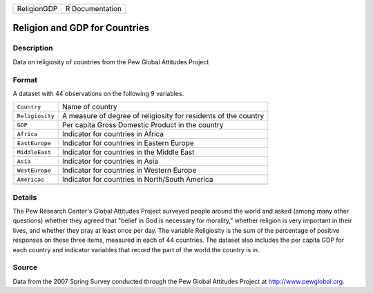 +-------------+-----------------+
| ReligionGDP | R Documentation |
+-------------+-----------------+

Religion and GDP for Countries
------------------------------

Description
~~~~~~~~~~~

Data on religiosity of countries from the Pew Global Attitudes Project

Format
~~~~~~

A dataset with 44 observations on the following 9 variables.

+-----------------------------------+-----------------------------------+
| ``Country``                       | Name of country                   |
+-----------------------------------+-----------------------------------+
| ``Religiosity``                   | A measure of degree of            |
|                                   | religiosity for residents of the  |
|                                   | country                           |
+-----------------------------------+-----------------------------------+
| ``GDP``                           | Per capita Gross Domestic Product |
|                                   | in the country                    |
+-----------------------------------+-----------------------------------+
| ``Africa``                        | Indicator for countries in Africa |
+-----------------------------------+-----------------------------------+
| ``EastEurope``                    | Indicator for countries in        |
|                                   | Eastern Europe                    |
+-----------------------------------+-----------------------------------+
| ``MiddleEast``                    | Indicator for countries in the    |
|                                   | Middle East                       |
+-----------------------------------+-----------------------------------+
| ``Asia``                          | Indicator for countries in Asia   |
+-----------------------------------+-----------------------------------+
| ``WestEurope``                    | Indicator for countries in        |
|                                   | Western Europe                    |
+-----------------------------------+-----------------------------------+
| ``Americas``                      | Indicator for countries in        |
|                                   | North/South America               |
+-----------------------------------+-----------------------------------+
|                                   |                                   |
+-----------------------------------+-----------------------------------+

Details
~~~~~~~

The Pew Research Center's Global Attitudes Project surveyed people
around the world and asked (among many other questions) whether they
agreed that "belief in God is necessary for morality," whether religion
is very important in their lives, and whether they pray at least once
per day. The variable Religiosity is the sum of the percentage of
positive responses on these three items, measured in each of 44
countries. The dataset also includes the per capita GDP for each country
and indicator variables that record the part of the world the country is
in.

Source
~~~~~~

Data from the 2007 Spring Survey conducted through the Pew Global
Attitudes Project at http://www.pewglobal.org.
